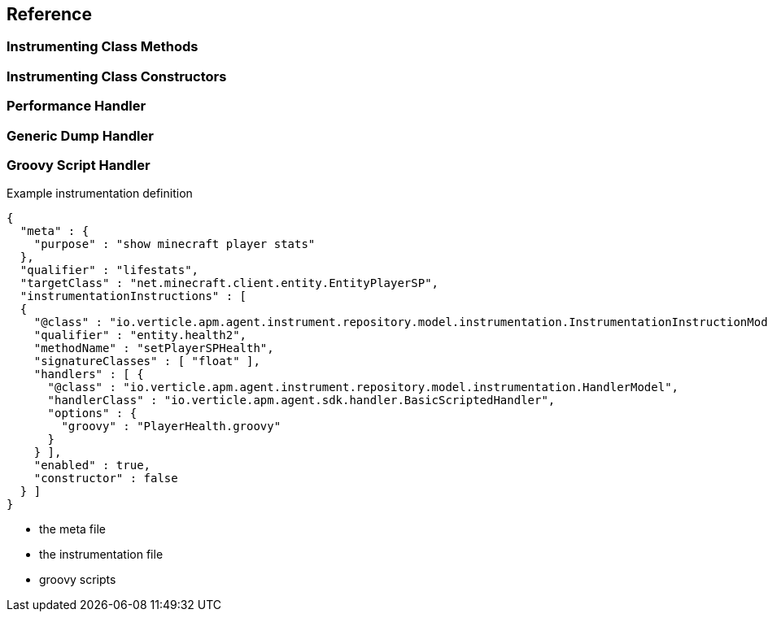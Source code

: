 
== Reference

=== Instrumenting Class Methods

=== Instrumenting Class Constructors

=== Performance Handler

=== Generic Dump Handler

=== Groovy Script Handler

.Example instrumentation definition
[source,json]
----
{
  "meta" : {
    "purpose" : "show minecraft player stats"
  },
  "qualifier" : "lifestats",
  "targetClass" : "net.minecraft.client.entity.EntityPlayerSP",
  "instrumentationInstructions" : [
  {
    "@class" : "io.verticle.apm.agent.instrument.repository.model.instrumentation.InstrumentationInstructionModel",
    "qualifier" : "entity.health2",
    "methodName" : "setPlayerSPHealth",
    "signatureClasses" : [ "float" ],
    "handlers" : [ {
      "@class" : "io.verticle.apm.agent.instrument.repository.model.instrumentation.HandlerModel",
      "handlerClass" : "io.verticle.apm.agent.sdk.handler.BasicScriptedHandler",
      "options" : {
        "groovy" : "PlayerHealth.groovy"
      }
    } ],
    "enabled" : true,
    "constructor" : false
  } ]
}
----

* the meta file
* the instrumentation file
* groovy scripts
